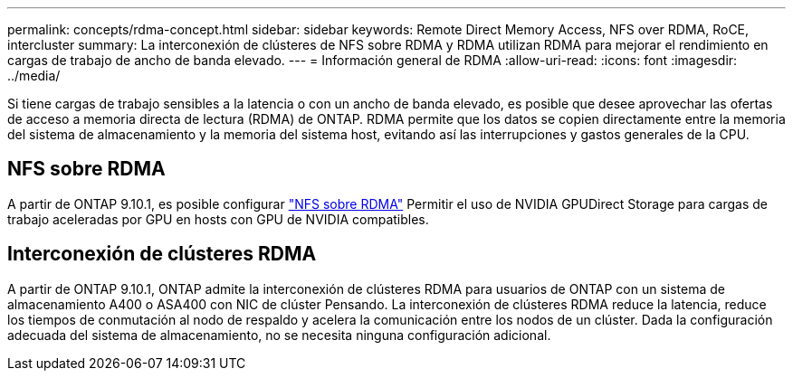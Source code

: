 ---
permalink: concepts/rdma-concept.html 
sidebar: sidebar 
keywords: Remote Direct Memory Access, NFS over RDMA, RoCE, intercluster 
summary: La interconexión de clústeres de NFS sobre RDMA y RDMA utilizan RDMA para mejorar el rendimiento en cargas de trabajo de ancho de banda elevado. 
---
= Información general de RDMA
:allow-uri-read: 
:icons: font
:imagesdir: ../media/


[role="lead"]
Si tiene cargas de trabajo sensibles a la latencia o con un ancho de banda elevado, es posible que desee aprovechar las ofertas de acceso a memoria directa de lectura (RDMA) de ONTAP. RDMA permite que los datos se copien directamente entre la memoria del sistema de almacenamiento y la memoria del sistema host, evitando así las interrupciones y gastos generales de la CPU.



== NFS sobre RDMA

A partir de ONTAP 9.10.1, es posible configurar link:../nfs-rdma/index.html["NFS sobre RDMA"] Permitir el uso de NVIDIA GPUDirect Storage para cargas de trabajo aceleradas por GPU en hosts con GPU de NVIDIA compatibles.



== Interconexión de clústeres RDMA

A partir de ONTAP 9.10.1, ONTAP admite la interconexión de clústeres RDMA para usuarios de ONTAP con un sistema de almacenamiento A400 o ASA400 con NIC de clúster Pensando. La interconexión de clústeres RDMA reduce la latencia, reduce los tiempos de conmutación al nodo de respaldo y acelera la comunicación entre los nodos de un clúster. Dada la configuración adecuada del sistema de almacenamiento, no se necesita ninguna configuración adicional.
